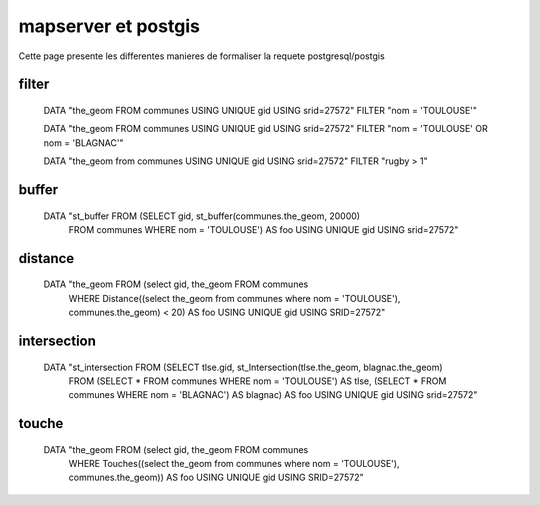 .. _mapserver_postgis:

####################
mapserver et postgis
####################

Cette page presente les differentes manieres de formaliser la requete
postgresql/postgis

======
filter
======

    DATA "the_geom FROM communes USING UNIQUE gid USING srid=27572"
    FILTER "nom = 'TOULOUSE'"
    
    DATA "the_geom FROM communes USING UNIQUE gid USING srid=27572"
    FILTER "nom = 'TOULOUSE' OR nom = 'BLAGNAC'"
    
    DATA "the_geom from communes USING UNIQUE gid USING srid=27572"
    FILTER "rugby > 1"


======
buffer
======

    DATA "st_buffer FROM (SELECT gid, st_buffer(communes.the_geom, 20000)
          FROM communes WHERE nom = 'TOULOUSE') AS foo USING UNIQUE
          gid USING srid=27572"

========
distance
========

    DATA "the_geom FROM (select gid, the_geom FROM communes
        WHERE Distance((select the_geom from communes
        where nom = 'TOULOUSE'), communes.the_geom) < 20)
        AS foo USING UNIQUE gid USING SRID=27572"

============
intersection
============

    DATA "st_intersection FROM (SELECT tlse.gid, st_Intersection(tlse.the_geom, blagnac.the_geom)
        FROM (SELECT * FROM communes WHERE nom = 'TOULOUSE') AS tlse,
        (SELECT * FROM communes WHERE nom = 'BLAGNAC') AS blagnac)
        AS foo USING UNIQUE gid USING srid=27572"

======
touche
======

    DATA "the_geom FROM (select gid, the_geom FROM communes
        WHERE Touches((select the_geom from communes where nom = 'TOULOUSE'),
        communes.the_geom)) AS foo USING UNIQUE gid USING SRID=27572"